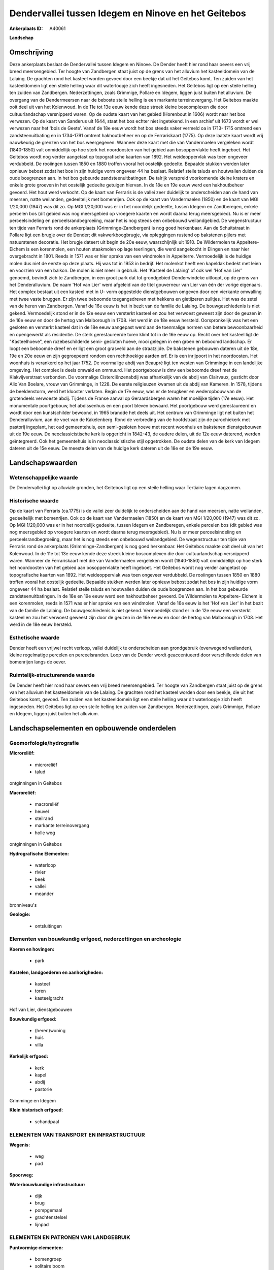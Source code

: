 Dendervallei tussen Idegem en Ninove en het Geitebos
====================================================

:Ankerplaats ID: A40061


**Landschap**



Omschrijving
------------

Deze ankerplaats beslaat de Dendervallei tussen Idegem en Ninove. De
Dender heeft hier rond haar oevers een vrij breed meersengebied. Ter
hoogte van Zandbergen staat juist op de grens van het alluvium het
kasteeldomein van de Lalaing. De grachten rond het kasteel worden gevoed
door een beekje dat uit het Geitebos komt. Ten zuiden van het
kasteeldomein ligt een steile helling waar dit waterloopje zich heeft
ingesneden. Het Geitebos ligt op een steile helling ten zuiden van
Zandbergen. Nederzettingen, zoals Grimmige, Pollare en Idegem, liggen
juist buiten het alluvium. De overgang van de Dendermeersen naar de
beboste steile helling is een markante terreinovergang. Het Geitebos
maakte ooit deel uit van het Kolenwoud. In de 11e tot 13e eeuw kende
deze streek kleine boscomplexen die door cultuurlandschap versnipperd
waren. Op de oudste kaart van het gebied (Horenbout in 1606) wordt naar
het bos verwezen. Op de kaart van Sanderus uit 1644, staat het bos
echter niet ingetekend. In een archief uit 1673 wordt er wel verwezen
naar het 'bois de Geete'. Vanaf de 18e eeuw wordt het bos steeds vaker
vermeld oa in 1713- 1715 omtrend een zandsteenuitbating en in 1734-1791
omtrent hakhoutbeheer en op de Ferrariskaart (1775). Op deze laatste
kaart wordt vrij nauwkeurig de grenzen van het bos weergegeven. Wanneer
deze kaart met die van Vandermaelen vergeleken wordt (1840-1850) valt
onmiddellijk op hoe sterk het noordoosten van het gebied aan
bosoppervlakte heeft ingeboet. Het Geitebos wordt nog verder aangetast
op topografische kaarten van 1892. Het weideoppervlak was toen ongeveer
verdubbeld. De rooiingen tussen 1850 en 1880 troffen vooral het
oostelijk gedeelte. Bepaalde stukken werden later opnieuw bebost zodat
het bos in zijn huidige vorm ongeveer 44 ha beslaat. Relatief steile
taluds en houtwallen duiden de oude bosgrenzen aan. In het bos gebeurde
zandsteenuitbatingen. De talrijk verspreid voorkomende kleine kraters en
enkele grote groeven in het oostelijk gedeelte getuigen hiervan. In de
18e en 19e eeuw werd een hakhoutbeheer gevoerd. Het hout werd verkocht.
Op de kaart van Ferraris is de vallei zeer duidelijk te onderscheiden
aan de hand van meersen, natte weilanden, gedeeltelijk met bomenrijen.
Ook op de kaart van Vandermaelen (1850) en de kaart van MGI 1/20,000
(1947) was dit zo. Op MGI 1/20,000 was er in het noordelijk gedeelte,
tussen Idegem en Zandberegen, enkele percelen bos (dit gebied was nog
meersgebied op vroegere kaarten en wordt daarna terug meersgebied). Nu
is er meer perceelsindeling en perceelsrandbegroeiing, maar het is nog
steeds een onbebouwd weilandgebied. De wegenstructuur ten tijde van
Ferraris rond de ankerplaats (Grimminge-Zandbergen) is nog goed
herkenbaar. Aan de Schuitstraat in Pollare ligt een brugje over de
Dender; dit vakwerkboogbrugje, via opleggingen rustend op bakstenen
pijlers met natuurstenen decoratie. Het brugje dateert uit begin de 20e
eeuw, waarschijnlijk uit 1910. De Wildermolen te Appeltere- Eichem is
een korenmolen, een houten staakmolen op lage teerlingen, die werd
aangekocht in Elingen en naar hier overgebracht in 1801. Reeds in 1571
was er hier sprake van een windmolen in Appelterre. Vermoedelijk is de
huidige molen dus niet de eerste op deze plaats. Hij was tot in 1953 in
bedrijf. Het molenkot heeft een kapeldak bedekt met leien en voorzien
van een balkon. De molen is niet meer in gebruik. Het 'Kasteel de
Lalaing' of ook wel 'Hof van Lier' genoemd, bevindt zich te Zandbergen,
in een groot park dat tot grondgebied Denderwindeke uitloopt, op de
grens van het Denderalluvium. De naam 'Hof van Lier' werd afgeleid van
de titel gouverneur van Lier van één der vorige eigenaars. Het complex
bestaat uit een kasteel met in U- vorm opgestelde dienstgebouwen omgeven
door een vierkante omwalling met twee vaste bruggen. Er zijn twee
beboomde toegangsdreven met hekkens en gietijzeren zuiltjes. Het was de
zetel van de heren van Zandbergen. Vanaf de 16e eeuw is het in bezit van
de familie de Lalaing. De bouwgeschiedenis is niet gekend. Vermoedelijk
stond er in de 12e eeuw een versterkt kasteel en zou het verwoest
geweest zijn door de geuzen in de 16e eeuw en door de hertog van
Malborough in 1708. Het werd in de 18e eeuw hersteld. Oorspronkelijk was
het een gesloten en versterkt kasteel dat in de 18e eeuw aangepast werd
aan de toenmalige normen van betere bewoonbaarheid en opengewerkt als
residentie. De sterk gerestaureerde toren klimt tot in de 16e eeuw op.
Recht over het kasteel ligt de "Kasteelhoeve", een rozebeschilderde
semi- gesloten hoeve, mooi gelegen in een groen en beboomd landschap. Er
loopt een beboomde dreef en er ligt een groot grasveld aan de
straatzijde. De bakstenen gebouwen dateren uit de 18e, 19e en 20e eeuw
en zijn gegroepeerd rondom een rechthoekige aarden erf. Er is een
inrijpoort in het noordoosten. Het woonhuis is verankerd op het jaar
1752. De voormalige abdij van Beaupré ligt ten westen van Grimminge in
een landelijke omgeving. Het complex is deels omwald en ommuurd. Het
poortgebouw is dmv een beboomde dreef met de Klakvijverstraat verbonden.
De voormalige Cisterciënzenabdij was afhankelijk van de abdij van
Clairvaux, gesticht door Alix Van Boelare, vrouw van Grimminge, in 1228.
De eerste religieuzen kwamen uit de abdij van Kameren. In 1578, tijdens
de beeldenstorm, werd het klooster verlaten. Begin de 17e eeuw, was er
de terugkeer en wederopbouw van de grotendeels verwoeste abdij. Tijdens
de Franse aanval op Geraardsbergen waren het moeilijke tijden (17e
eeuw). Het monumentale poortgebouw, het abdissenhuis en een poort bleven
bewaard. Het poortgebouw werd gerestaureerd en wordt door een
kunstschilder bewoond, in 1965 brandde het deels uit. Het centrum van
Grimminge ligt net buiten het Denderalluvium, aan de voet van de
Kakelenberg. Rond de verbreding van de hoofdstraat zijn de parochiekerk
met pastorij ingeplant, het oud gemeentehuis, een semi-gesloten hoeve
met recent woonhuis en bakstenen dienstgebouwen uit de 19e eeuw. De
neoclassicistische kerk is opgericht in 1842-43, de oudere delen, uit de
12e eeuw daterend, werden geïntegreerd. Ook het gemeentehuis is in
neoclassicistische stijl opgetrokken. De oudste delen van de kerk van
Idegem dateren uit de 15e eeuw. De meeste delen van de huidige kerk
dateren uit de 18e en de 19e eeuw.



Landschapswaarden
-----------------


Wetenschappelijke waarde
~~~~~~~~~~~~~~~~~~~~~~~~

De Dendervallei ligt op alluviale gronden, het Geitebos ligt op een
steile helling waar Tertiaire lagen dagzomen.

Historische waarde
~~~~~~~~~~~~~~~~~~


Op de kaart van Ferraris (ca.1775) is de vallei zeer duidelijk te
onderscheiden aan de hand van meersen, natte weilanden, gedeeltelijk met
bomenrijen. Ook op de kaart van Vandermaelen (1850) en de kaart van MGI
1/20,000 (1947) was dit zo. Op MGI 1/20,000 was er in het noordelijk
gedeelte, tussen Idegem en Zandberegen, enkele percelen bos (dit gebied
was nog meersgebied op vroegere kaarten en wordt daarna terug
meersgebied). Nu is er meer perceelsindeling en perceelsrandbegroeiing,
maar het is nog steeds een onbebouwd weilandgebied. De wegenstructuur
ten tijde van Ferraris rond de ankerplaats (Grimminge-Zandbergen) is nog
goed herkenbaar. Het Geitebos maakte ooit deel uit van het Kolenwoud. In
de 11e tot 13e eeuw kende deze streek kleine boscomplexen die door
cultuurlandschap versnipperd waren. Wanneer de Ferrariskaart met die van
Vandermaelen vergeleken wordt (1840-1850) valt onmiddellijk op hoe sterk
het noordoosten van het gebied aan bosoppervlakte heeft ingeboet. Het
Geitebos wordt nog verder aangetast op topografische kaarten van 1892.
Het weideoppervlak was toen ongeveer verdubbeld. De rooiingen tussen
1850 en 1880 troffen vooral het oostelijk gedeelte. Bepaalde stukken
werden later opnieuw bebost zodat het bos in zijn huidige vorm ongeveer
44 ha beslaat. Relatief steile taluds en houtwallen duiden de oude
bosgrenzen aan. In het bos gebeurde zandsteenuitbatingen. In de 18e en
19e eeuw werd een hakhoutbeheer gevoerd. De Wildermolen te Appeltere-
Eichem is een korenmolen, reeds in 1571 was er hier sprake van een
windmolen. Vanaf de 16e eeuw is het 'Hof van Lier' in het bezit van de
familie de Lalaing. De bouwgeschiedenis is niet gekend. Vermoedelijk
stond er in de 12e eeuw een versterkt kasteel en zou het verwoest
geweest zijn door de geuzen in de 16e eeuw en door de hertog van
Malborough in 1708. Het werd in de 18e eeuw hersteld.

Esthetische waarde
~~~~~~~~~~~~~~~~~~

Dender heeft een vrijwel recht verloop, vallei
duidelijk te onderscheiden aan grondgebruik (overwegend weilanden),
kleine regelmatige percelen en perceelsranden. Loop van de Dender wordt
geaccentueerd door verschillende delen van bomenrijen langs de oever.



Ruimtelijk-structurerende waarde
~~~~~~~~~~~~~~~~~~~~~~~~~~~~~~~~

De Dender heeft hier rond haar oevers een vrij breed meersengebied.
Ter hoogte van Zandbergen staat juist op de grens van het alluvium het
kasteeldomein van de Lalaing. De grachten rond het kasteel worden door
een beekje, die uit het Geitebos komt, gevoed. Ten zuiden van het
kasteeldomein ligt een steile helling waar dit waterloopje zich heeft
ingesneden. Het Geitebos ligt op een steile helling ten zuiden van
Zandbergen. Nederzettingen, zoals Grimmige, Pollare en Idegem, liggen
juist buiten het alluvium.



Landschapselementen en opbouwende onderdelen
--------------------------------------------



Geomorfologie/hydrografie
~~~~~~~~~~~~~~~~~~~~~~~~

**Microreliëf:**

 * microreliëf
 * talud


ontginningen in Geitebos

**Macroreliëf:**

 * macroreliëf
 * heuvel
 * steilrand
 * markante terreinovergang
 * holle weg

ontginningen in Geitebos

**Hydrografische Elementen:**

 * waterloop
 * rivier
 * beek
 * vallei
 * meander


bronniveau's

**Geologie:**

 * ontsluitingen



Elementen van bouwkundig erfgoed, nederzettingen en archeologie
~~~~~~~~~~~~~~~~~~~~~~~~~~~~~~~~~~~~~~~~~~~~~~~~~~~~~~~~~~~~~~~

**Koeren en hovingen:**

 * park


**Kastelen, landgoederen en aanhorigheden:**

 * kasteel
 * toren
 * kasteelgracht


Hof van Lier, dienstgebouwen

**Bouwkundig erfgoed:**

 * (heren)woning
 * huis
 * villa


**Kerkelijk erfgoed:**

 * kerk
 * kapel
 * abdij
 * pastorie


Grimminge en Idegem

**Klein historisch erfgoed:**

 * schandpaal



ELEMENTEN VAN TRANSPORT EN INFRASTRUCTUUR
~~~~~~~~~~~~~~~~~~~~~~~~~~~~~~~~~~~~~~~~~

**Wegenis:**

 * weg
 * pad


**Spoorweg:**

**Waterbouwkundige infrastructuur:**

 * dijk
 * brug
 * pompgemaal
 * grachtenstelsel
 * lijnpad



ELEMENTEN EN PATRONEN VAN LANDGEBRUIK
~~~~~~~~~~~~~~~~~~~~~~~~~~~~~~~~~~~~~

**Puntvormige elementen:**

 * bomengroep
 * solitaire boom


**Lijnvormige elementen:**

 * dreef
 * bomenrij
 * houtkant
 * houtwal
 * hagen
 * knotbomenrij
 * perceelsrandbegroeiing

**Kunstmatige waters:**

 * vijver


**Topografie:**

 * repelvormig
 * opstrekkend
 * onregelmatig


**Historisch stabiel landgebruik:**

 * permanent grasland


**Typische landbouwteelten:**

 * hoogstam


**Bos:**

 * loof
 * middelhout
 * hooghout
 * struweel


**Bijzondere waterhuishouding:**

 * ontwatering

